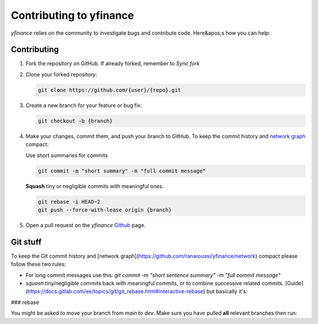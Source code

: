 ********************************
Contributing to yfinance
********************************

`yfinance` relies on the community to investigate bugs and contribute code. Here&apos;s how you can help:

Contributing
------------

1. Fork the repository on GitHub. If already forked, remember to `Sync fork`
2. Clone your forked repository:

   .. code-block:: bash

      git clone https://github.com/{user}/{repo}.git

3. Create a new branch for your feature or bug fix:

   .. code-block:: bash

      git checkout -b {branch}

4. Make your changes, commit them, and push your branch to GitHub. To keep the commit history and `network graph <https://github.com/ranaroussi/yfinance/network>`_ compact:

   Use short summaries for commits

   .. code-block:: bash

      git commit -m "short summary" -m "full commit message"

   **Squash** tiny or negligible commits with meaningful ones.

   .. code-block:: bash

      git rebase -i HEAD~2
      git push --force-with-lease origin {branch}

5. Open a pull request on the `yfinance` `Github <https://github.com/ranaroussi/yfinance/pulls>`_ page.

Git stuff
---------

To keep the Git commit history and [network graph](https://github.com/ranaroussi/yfinance/network) compact please follow these two rules:

- For long commit messages use this: `git commit -m "short sentence summary" -m "full commit message"`

- `squash` tiny/negligible commits back with meaningful commits, or to combine successive related commits. [Guide](https://docs.gitlab.com/ee/topics/git/git_rebase.html#interactive-rebase) but basically it's:

.. code-block:: bash
   git rebase -i HEAD~2
   git push --force-with-lease origin {branch}


### rebase
 
You might be asked to move your branch from `main` to `dev`. Make sure you have pulled **all** relevant branches then run:

.. code-block:: bash
   git checkout {branch}
   git rebase --onto dev main {brach}
   git push --force-with-lease origin {branch}
